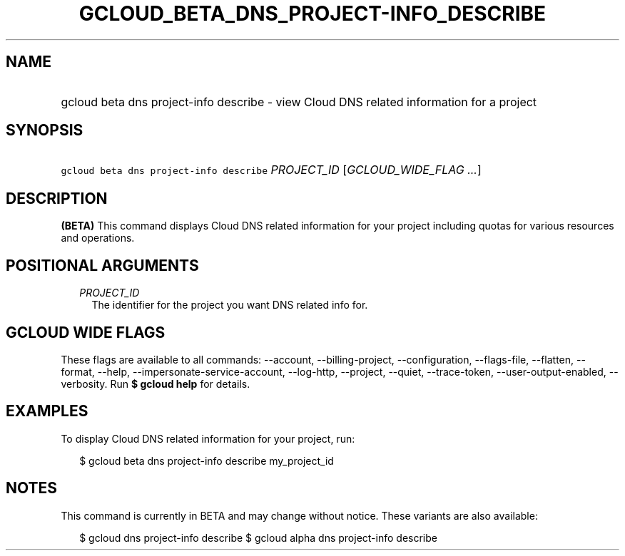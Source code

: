 
.TH "GCLOUD_BETA_DNS_PROJECT\-INFO_DESCRIBE" 1



.SH "NAME"
.HP
gcloud beta dns project\-info describe \- view Cloud DNS related information for a project



.SH "SYNOPSIS"
.HP
\f5gcloud beta dns project\-info describe\fR \fIPROJECT_ID\fR [\fIGCLOUD_WIDE_FLAG\ ...\fR]



.SH "DESCRIPTION"

\fB(BETA)\fR This command displays Cloud DNS related information for your
project including quotas for various resources and operations.



.SH "POSITIONAL ARGUMENTS"

.RS 2m
.TP 2m
\fIPROJECT_ID\fR
The identifier for the project you want DNS related info for.


.RE
.sp

.SH "GCLOUD WIDE FLAGS"

These flags are available to all commands: \-\-account, \-\-billing\-project,
\-\-configuration, \-\-flags\-file, \-\-flatten, \-\-format, \-\-help,
\-\-impersonate\-service\-account, \-\-log\-http, \-\-project, \-\-quiet,
\-\-trace\-token, \-\-user\-output\-enabled, \-\-verbosity. Run \fB$ gcloud
help\fR for details.



.SH "EXAMPLES"

To display Cloud DNS related information for your project, run:

.RS 2m
$ gcloud beta dns project\-info describe my_project_id
.RE



.SH "NOTES"

This command is currently in BETA and may change without notice. These variants
are also available:

.RS 2m
$ gcloud dns project\-info describe
$ gcloud alpha dns project\-info describe
.RE

